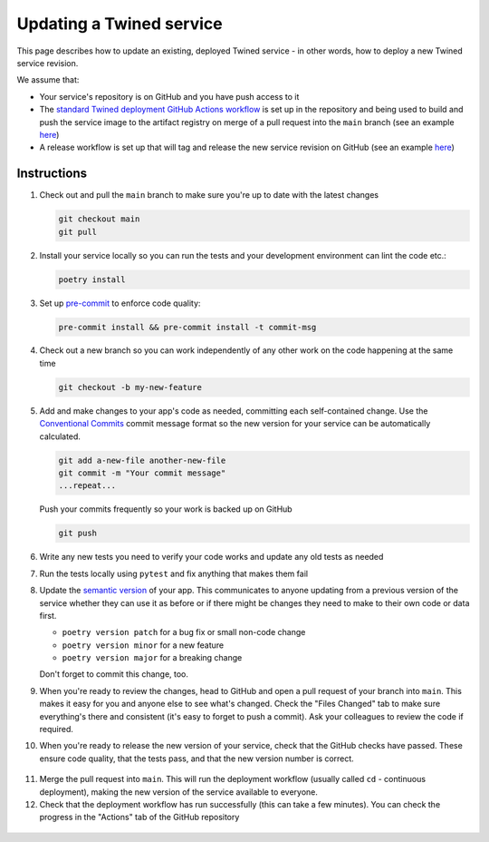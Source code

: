 .. _updating_services:

Updating a Twined service
=========================

This page describes how to update an existing, deployed Twined service - in other words, how to deploy a new Twined
service revision.

We assume that:

- Your service's repository is on GitHub and you have push access to it
- The `standard Twined deployment GitHub Actions workflow <https://github.com/octue/workflows/blob/main/.github/workflows/build-twined-service.yml>`_
  is set up in the repository and being used to build and push the service image to the artifact registry on merge of a
  pull request into the ``main`` branch (see an example `here <https://github.com/octue/example-service-kueue/blob/main/.github/workflows/cd.yml>`_)
- A release workflow is set up that will tag and release the new service revision on GitHub (see an example
  `here <https://github.com/octue/example-service-cloud-run/blob/main/.github/workflows/release.yml>`_)

Instructions
-------------

1. Check out and pull the ``main`` branch to make sure you're up to date with the latest changes

   .. code-block:: shell

       git checkout main
       git pull

2. Install your service locally so you can run the tests and your development environment can lint the code etc.:

   .. code-block:: shell

       poetry install

3. Set up `pre-commit <https://pre-commit.com/>`_ to enforce code quality:

   .. code-block:: shell

       pre-commit install && pre-commit install -t commit-msg

4. Check out a new branch so you can work independently of any other work on the code happening at the same time

   .. code-block:: shell

       git checkout -b my-new-feature

5. Add and make changes to your app's code as needed, committing each self-contained change. Use the `Conventional
   Commits <https://www.conventionalcommits.org/en/v1.0.0/>`_ commit message format so the new version for your service
   can be automatically calculated.

   .. code-block:: shell

       git add a-new-file another-new-file
       git commit -m "Your commit message"
       ...repeat...

   Push your commits frequently so your work is backed up on GitHub

   .. code-block:: shell

       git push

6. Write any new tests you need to verify your code works and update any old tests as needed

7. Run the tests locally using ``pytest`` and fix anything that makes them fail

   .. image:: images/updating_services/pytest.png

8. Update the `semantic version <https://semver.org/>`_ of your app. This communicates to anyone updating from a
   previous version of the service whether they can use it as before or if there might be changes they need to make to
   their own code or data first.

   - ``poetry version patch`` for a bug fix or small non-code change
   - ``poetry version minor`` for a new feature
   - ``poetry version major`` for a breaking change

   Don't forget to commit this change, too.

9. When you're ready to review the changes, head to GitHub and open a pull request of your branch into ``main``. This
   makes it easy for you and anyone else to see what's changed. Check the "Files Changed" tab to make sure everything's
   there and consistent (it's easy to forget to push a commit). Ask your colleagues to review the code if required.

   .. image:: images/updating_services/diff.png

10. When you're ready to release the new version of your service, check that the GitHub checks have passed. These ensure
    code quality, that the tests pass, and that the new version number is correct.

   .. image:: images/updating_services/checks.png

11. Merge the pull request into ``main``. This will run the deployment workflow (usually called ``cd`` - continuous
    deployment), making the new version of the service available to everyone.

12. Check that the deployment workflow has run successfully (this can take a few minutes). You can check the progress in
    the "Actions" tab of the GitHub repository

   .. image:: images/updating_services/deployment.png
